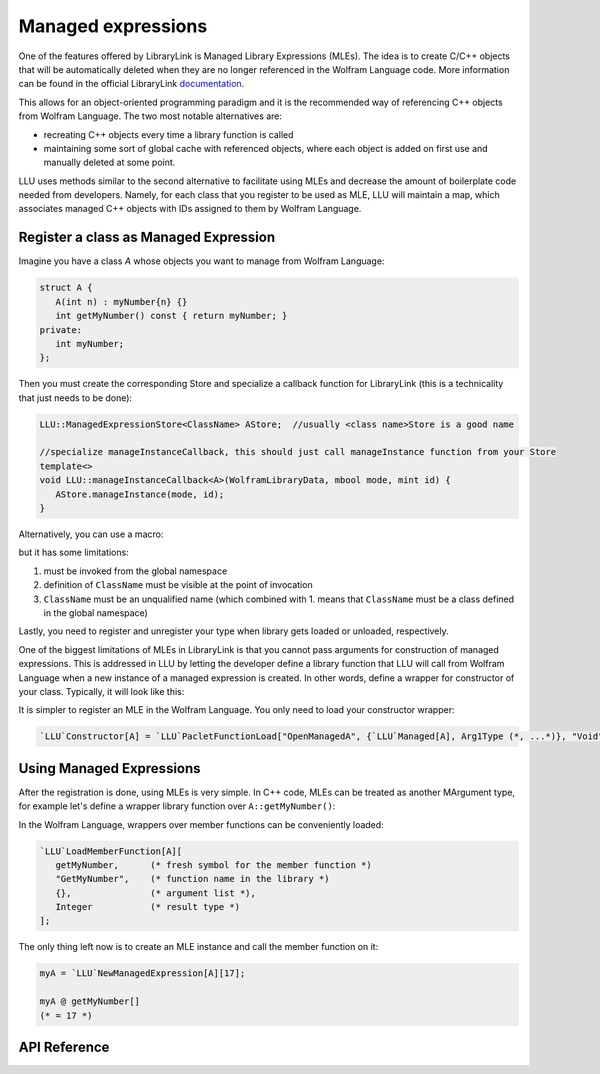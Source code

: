 ======================
Managed expressions
======================

One of the features offered by LibraryLink is Managed Library Expressions (MLEs). The idea is to create C/C++ objects
that will be automatically deleted when they are no longer referenced in the Wolfram Language code. More information can
be found in the official LibraryLink `documentation <https://reference.wolfram.com/language/LibraryLink/tutorial/InteractionWithWolframLanguage.html#353220453>`_.

This allows for an object-oriented programming paradigm and it is the recommended way of referencing
C++ objects from Wolfram Language. The two most notable alternatives are:

* recreating C++ objects every time a library function is called

* maintaining some sort of global cache with referenced objects, where each object is added on first use and manually deleted at some point.

LLU uses methods similar to the second alternative to facilitate using MLEs and decrease the amount of boilerplate
code needed from developers. Namely, for each class that you register to be used as MLE, LLU will maintain a map, which
associates managed C++ objects with IDs assigned to them by Wolfram Language.

Register a class as Managed Expression
=========================================

Imagine you have a class `A` whose objects you want to manage from Wolfram Language:

.. code-block:: cpp

   struct A {
      A(int n) : myNumber{n} {}
      int getMyNumber() const { return myNumber; }
   private:
      int myNumber;
   };

Then you must create the corresponding Store and specialize a callback function for LibraryLink (this is a technicality
that just needs to be done):

.. code-block:: cpp

   LLU::ManagedExpressionStore<ClassName> AStore;  //usually <class name>Store is a good name

   //specialize manageInstanceCallback, this should just call manageInstance function from your Store
   template<>
   void LLU::manageInstanceCallback<A>(WolframLibraryData, mbool mode, mint id) {
      AStore.manageInstance(mode, id);
   }

.. doxygenfunction:: LLU::manageInstanceCallback

Alternatively, you can use a macro:

.. doxygendefine:: DEFINE_MANAGED_STORE_AND_SPECIALIZATION

but it has some limitations:

1. must be invoked from the global namespace
2. definition of ``ClassName`` must be visible at the point of invocation
3. ``ClassName`` must be an unqualified name (which combined with 1. means that ``ClassName`` must be a class defined in the global namespace)

Lastly, you need to register and unregister your type when library gets loaded or unloaded, respectively.

.. code-block:: cpp
   :linenos:

   EXTERN_C DLLEXPORT int WolframLibrary_initialize(WolframLibraryData libData) {
      LLU::LibraryData::setLibraryData(libData);
      AStore.registerType("A");   // the string you pass is the name of a symbol that will be used in Wolfram Language for managing
      return 0;                   // objects of your class, it is a good convention to just use the class name
   }

   EXTERN_C DLLEXPORT void WolframLibrary_uninitialize(WolframLibraryData libData) {
      AStore.unregisterType(libData);
   }

One of the biggest limitations of MLEs in LibraryLink is that you cannot pass arguments for construction of managed expressions.
This is addressed in LLU by letting the developer define a library function that LLU will call from Wolfram Language
when a new instance of a managed expression is created. In other words, define a wrapper for constructor of your class.
Typically, it will look like this:

.. code-block:: cpp
   :linenos:

   EXTERN_C DLLEXPORT int OpenManagedA(WolframLibraryData libData, mint Argc, MArgument *Args, MArgument Res) {
      auto err = LLU::ErrorCode::NoError;
      try {
         LLU::MArgumentManager mngr(libData, Argc, Args, Res);
         auto id = mngr.getInteger<mint>(0); // id of the object to be created
         auto arg1 = mngr.getXXXX(1);
         auto arg2 = mngr.getYYYY(2);
         ... // read the rest of parameters for constructor of your managed class
         AStore.createInstance(id, arg1, arg2, ...);
      } catch (const LLU::LibraryLinkError& e) {
         err = e.which();
      }
      return err;
   }


It is simpler to register an MLE in the Wolfram Language. You only need to load your constructor wrapper:

.. code-block:: wolfram-language

   `LLU`Constructor[A] = `LLU`PacletFunctionLoad["OpenManagedA", {`LLU`Managed[A], Arg1Type (*, ...*)}, "Void"];



Using Managed Expressions
=========================================

After the registration is done, using MLEs is very simple. In C++ code, MLEs can be treated as another MArgument type,
for example let's define a wrapper library function over ``A::getMyNumber()``:

.. code-block:: cpp
   :linenos:

   LIBRARY_LINK_FUNCTION(GetMyNumber) {
      auto err = LLU::ErrorCode::NoError;
      try {
         // create an instance of MArgumentManger for this function
         LLU::MArgumentManager mngr {Argc, Args, Res};

         // get a reference to the Managed Expression of type A, on which this function was called in the Wolfram Language
         const A& myA = mngr.getManagedExpression(0, AStore);

         // set the value of myA.getMyNumber() as the result of this library function
         mngr.set(myA.getMyNumber());

      } catch (const LLU::LibraryLinkError &e) {
         err = e.which();
      }
      return err;
   }

In the Wolfram Language, wrappers over member functions can be conveniently loaded:

.. code-block:: wolfram-language

   `LLU`LoadMemberFunction[A][
      getMyNumber,      (* fresh symbol for the member function *)
      "GetMyNumber",    (* function name in the library *)
      {},               (* argument list *),
      Integer           (* result type *)
   ];


The only thing left now is to create an MLE instance and call the member function on it:

.. code-block:: wolfram-language

   myA = `LLU`NewManagedExpression[A][17];

   myA @ getMyNumber[]
   (* = 17 *)


API Reference
=========================================

.. doxygenclass:: LLU::ManagedExpressionStore
   :members:
